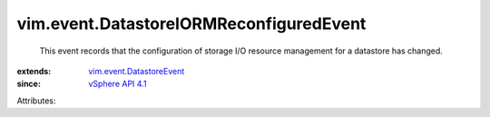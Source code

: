 .. _vSphere API 4.1: ../../vim/version.rst#vimversionversion6

.. _vim.event.DatastoreEvent: ../../vim/event/DatastoreEvent.rst


vim.event.DatastoreIORMReconfiguredEvent
========================================
  This event records that the configuration of storage I/O resource management for a datastore has changed.
:extends: vim.event.DatastoreEvent_
:since: `vSphere API 4.1`_

Attributes:
